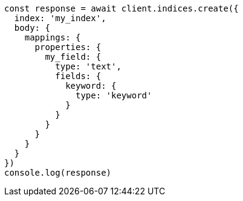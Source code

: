 // This file is autogenerated, DO NOT EDIT
// Use `node scripts/generate-docs-examples.js` to generate the docs examples

[source, js]
----
const response = await client.indices.create({
  index: 'my_index',
  body: {
    mappings: {
      properties: {
        my_field: {
          type: 'text',
          fields: {
            keyword: {
              type: 'keyword'
            }
          }
        }
      }
    }
  }
})
console.log(response)
----

